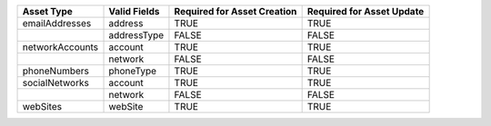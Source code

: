 +-----------------+--------------+---------------------------------+-------------------------------+
| Asset Type      | Valid Fields | Required for Asset **Creation** | Required for Asset **Update** |
+=================+==============+=================================+===============================+
| emailAddresses  | address      | TRUE                            | TRUE                          |
+-----------------+--------------+---------------------------------+-------------------------------+
|                 | addressType  | FALSE                           | FALSE                         |
+-----------------+--------------+---------------------------------+-------------------------------+
| networkAccounts | account      | TRUE                            | TRUE                          |
+-----------------+--------------+---------------------------------+-------------------------------+
|                 | network      | FALSE                           | FALSE                         |
+-----------------+--------------+---------------------------------+-------------------------------+
| phoneNumbers    | phoneType    | TRUE                            | TRUE                          |
+-----------------+--------------+---------------------------------+-------------------------------+
| socialNetworks  | account      | TRUE                            | TRUE                          |
+-----------------+--------------+---------------------------------+-------------------------------+
|                 | network      | FALSE                           | FALSE                         |
+-----------------+--------------+---------------------------------+-------------------------------+
| webSites        | webSite      | TRUE                            | TRUE                          |
+-----------------+--------------+---------------------------------+-------------------------------+